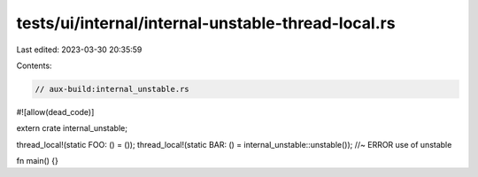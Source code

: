 tests/ui/internal/internal-unstable-thread-local.rs
===================================================

Last edited: 2023-03-30 20:35:59

Contents:

.. code-block:: rs

    // aux-build:internal_unstable.rs

#![allow(dead_code)]

extern crate internal_unstable;


thread_local!(static FOO: () = ());
thread_local!(static BAR: () = internal_unstable::unstable()); //~ ERROR use of unstable

fn main() {}


